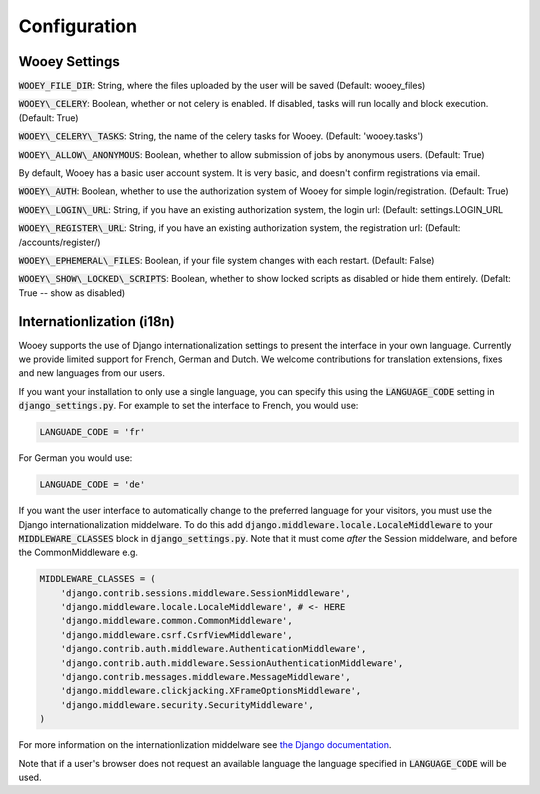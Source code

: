 Configuration
=============

Wooey Settings
--------------

:code:`WOOEY_FILE_DIR`: String, where the files uploaded by the user will
be saved (Default: wooey\_files)

:code:`WOOEY\_CELERY`: Boolean, whether or not celery is enabled. If
disabled, tasks will run locally and block execution. (Default: True)

:code:`WOOEY\_CELERY\_TASKS`: String, the name of the celery tasks for
Wooey. (Default: 'wooey.tasks')

:code:`WOOEY\_ALLOW\_ANONYMOUS`: Boolean, whether to allow submission of
jobs by anonymous users. (Default: True)

By default, Wooey has a basic user account system. It is very basic, and
doesn't confirm registrations via email.

:code:`WOOEY\_AUTH`: Boolean, whether to use the authorization system of
Wooey for simple login/registration. (Default: True)

:code:`WOOEY\_LOGIN\_URL`: String, if you have an existing authorization
system, the login url: (Default: settings.LOGIN\_URL

:code:`WOOEY\_REGISTER\_URL`: String, if you have an existing authorization
system, the registration url: (Default: /accounts/register/)

:code:`WOOEY\_EPHEMERAL\_FILES`: Boolean, if your file system changes with
each restart. (Default: False)

:code:`WOOEY\_SHOW\_LOCKED\_SCRIPTS`: Boolean, whether to show locked
scripts as disabled or hide them entirely. (Defalt: True -- show as
disabled)


Internationlization (i18n)
--------------------------

Wooey supports the use of Django internationalization settings to present
the interface in your own language. Currently we provide limited support
for French, German and Dutch. We welcome contributions for translation
extensions, fixes and new languages from our users.

If you want your installation to only use a single language, you can
specify this using the :code:`LANGUAGE_CODE` setting in :code:`django_settings.py`.
For example to set the interface to French, you would use:

.. code:: python

  LANGUADE_CODE = 'fr'


For German you would use:

.. code:: python

  LANGUADE_CODE = 'de'


If you want the user interface to automatically change to the preferred language
for your visitors, you must use the Django internationalization middelware.
To do this add :code:`django.middleware.locale.LocaleMiddleware` to your :code:`MIDDLEWARE_CLASSES`
block in :code:`django_settings.py`. Note that it must come *after* the Session
middelware, and before the CommonMiddleware e.g.

.. code:: python

    MIDDLEWARE_CLASSES = (
        'django.contrib.sessions.middleware.SessionMiddleware',
        'django.middleware.locale.LocaleMiddleware', # <- HERE
        'django.middleware.common.CommonMiddleware',
        'django.middleware.csrf.CsrfViewMiddleware',
        'django.contrib.auth.middleware.AuthenticationMiddleware',
        'django.contrib.auth.middleware.SessionAuthenticationMiddleware',
        'django.contrib.messages.middleware.MessageMiddleware',
        'django.middleware.clickjacking.XFrameOptionsMiddleware',
        'django.middleware.security.SecurityMiddleware',
    )

For more information on the internationlization middelware see
`the Django documentation <https://docs.djangoproject.com/en/1.8/topics/i18n/translation/#how-django-discovers-language-preference>`_.

Note that if a user's browser does not request an available language the language
specified in :code:`LANGUAGE_CODE` will be used.
